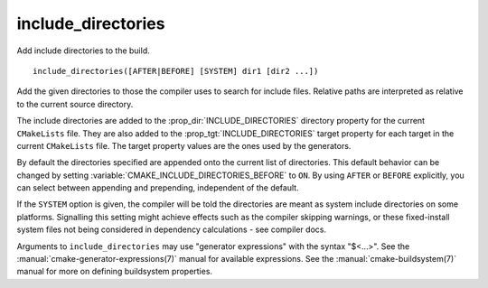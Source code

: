 include_directories
-------------------

Add include directories to the build.

::

  include_directories([AFTER|BEFORE] [SYSTEM] dir1 [dir2 ...])

Add the given directories to those the compiler uses to search for
include files.  Relative paths are interpreted as relative to the
current source directory.

The include directories are added to the :prop_dir:`INCLUDE_DIRECTORIES`
directory property for the current ``CMakeLists`` file.  They are also
added to the :prop_tgt:`INCLUDE_DIRECTORIES` target property for each
target in the current ``CMakeLists`` file.  The target property values
are the ones used by the generators.

By default the directories specified are appended onto the current list of
directories.  This default behavior can be changed by setting
:variable:`CMAKE_INCLUDE_DIRECTORIES_BEFORE` to ``ON``.  By using
``AFTER`` or ``BEFORE`` explicitly, you can select between appending and
prepending, independent of the default.

If the ``SYSTEM`` option is given, the compiler will be told the
directories are meant as system include directories on some platforms.
Signalling this setting might achieve effects such as the compiler
skipping warnings, or these fixed-install system files not being
considered in dependency calculations - see compiler docs.

Arguments to ``include_directories`` may use "generator expressions" with
the syntax "$<...>".  See the :manual:`cmake-generator-expressions(7)`
manual for available expressions.  See the :manual:`cmake-buildsystem(7)`
manual for more on defining buildsystem properties.
